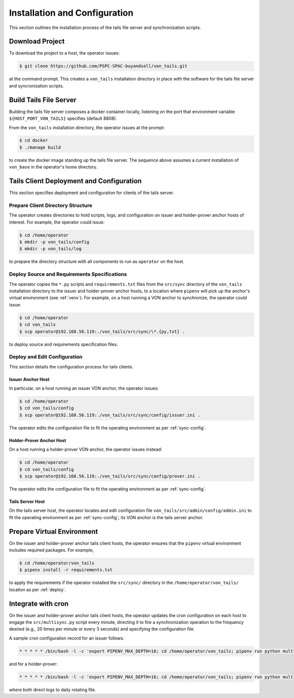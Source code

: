 Installation and Configuration
******************************

This section outlines the installation process of the tails file server and synchronization scripts.

Download Project
==============================

To download the project to a host, the operator issues:

.. code-block:: bash

    $ git clone https://github.com/PSPC-SPAC-buyandsell/von_tails.git

at the command prompt. This creates a ``von_tails`` installation directory in place with the software for the tails file server and syncronization scripts.

Build Tails File Server
==============================

Building the tails file server composes a docker container locally, listening on the port that environment variable ``${HOST_PORT_VON_TAILS}`` specifies (default 8808).

From the ``von_tails`` installation directory, the operator issues at the prompt:

.. code-block:: bash

    $ cd docker
    $ ./manage build

to create the docker image standing up the tails file server. The sequence above assumes a current installation of ``von_base`` in the operator's home directory.

.. _deploy:

Tails Client Deployment and Configuration
=========================================

This section specifies deployment and configuration for clients of the tails server.

Prepare Client Directory Structure
++++++++++++++++++++++++++++++++++

The operator creates directories to hold scripts, logs, and configuration on issuer and holder-prover anchor hosts of interest. For example, the operator could issue:

.. code-block:: bash

    $ cd /home/operator
    $ mkdir -p von_tails/config
    $ mkdir -p von_tails/log

to prepare the directory structure with all components to run as ``operator`` on the host.

Deploy Source and Requirements Specifications
+++++++++++++++++++++++++++++++++++++++++++++

The operator copies the ``*.py`` scripts and ``requirements.txt`` files from the ``src/sync`` directory of the ``von_tails`` installation directory to the issuer and holder-prover anchor hosts, to a location where ``pipenv`` will pick up the anchor's virtual environment (see :ref:`venv`). For example, on a host running a VON anchor to synchronize, the operator could issue:

.. code-block:: bash

    $ cd /home/operator
    $ cd von_tails
    $ scp operator@192.168.56.119:./von_tails/src/sync/\*.{py,txt} .

to deploy source and requirements specification files.

Deploy and Edit Configuration
+++++++++++++++++++++++++++++

This section details the configuration process for tails clients.

Issuer Anchor Host
------------------

In particular, on a host running an issuer VON anchor, the operator issues:

.. code-block:: bash

    $ cd /home/operator
    $ cd von_tails/config
    $ scp operator@192.168.56.119:./von_tails/src/sync/config/issuer.ini .

The operator edits the configuration file to fit the operating environment as per :ref:`sync-config`.

Holder-Prover Anchor Host
-------------------------

On a host running a holder-prover VON anchor, the operator issues instead:

.. code-block:: bash

    $ cd /home/operator
    $ cd von_tails/config
    $ scp operator@192.168.56.119:./von_tails/src/sync/config/prover.ini .

The operator edits the configuration file to fit the operating environment as per :ref:`sync-config`.

Tails Server Host
-----------------

On the tails server host, the operator locates and edit configuration file ``von_tails/src/admin/config/admin.ini`` to fit the operating environment as per :ref:`sync-config`; its VON anchor is the tails server anchor.

.. _venv:

Prepare Virtual Environment
===========================

On the issuer and holder-prover anchor tails client hosts, the operator ensures that the ``pipenv`` virtual environment includes required packages. For example,

.. code-block:: bash

    $ cd /home/operator/von_tails
    $ pipenv install -r requirements.txt

to apply the requirements if the operator installed the ``src/sync/`` directory in the ``/home/operator/von_tails/`` location as per :ref:`deploy`.

.. _integrate_cron:

Integrate with cron
===================

On the issuer and holder-prover anchor tails client hosts, the operator updates the cron configuration on each host to engage the ``src/multisync.py`` script every minute, directing it to fire a synchronization operation to the frequency desired (e.g., 20 times per minute or every 3 seconds) and specifying the configuration file.

A sample cron configuration record for an issuer follows:

.. code-block:: bash

    * * * * * /bin/bash -l -c 'export PIPENV_MAX_DEPTH=16; cd /home/operator/von_tails; pipenv run python multisync.py 20 /home/operator/von_tails/config/issuer.ini >> /home/operator/von_tails/log/anchor-sync.$(date +\%Y-\%m-\%d).log 2>&1'

and for a holder-prover:

.. code-block:: bash

    * * * * * /bin/bash -l -c 'export PIPENV_MAX_DEPTH=16; cd /home/operator/von_tails; pipenv run python multisync.py 20 /home/operator/von_tails/config/prover.ini >> /home/operator/von_tails/log/anchor-sync.$(date +\%Y-\%m-\%d).log 2>&1'

where both direct logs to daily rotating file.
